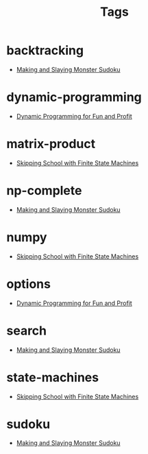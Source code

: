 #+TITLE: Tags
#+OPTIONS: toc:nil
#+TOC_NO_HEADING: t

* backtracking
- [[./2020/05/05/index.org][Making and Slaying Monster Sudoku]]

* dynamic-programming
- [[./2018/03/08/index.org][Dynamic Programming for Fun and Profit]]

* matrix-product
- [[./2018/01/20/index.org][Skipping School with Finite State Machines]]

* np-complete
- [[./2020/05/05/index.org][Making and Slaying Monster Sudoku]]

* numpy
- [[./2018/01/20/index.org][Skipping School with Finite State Machines]]

* options
- [[./2018/03/08/index.org][Dynamic Programming for Fun and Profit]]

* search
- [[./2020/05/05/index.org][Making and Slaying Monster Sudoku]]

* state-machines
- [[./2018/01/20/index.org][Skipping School with Finite State Machines]]

* sudoku
- [[./2020/05/05/index.org][Making and Slaying Monster Sudoku]]

